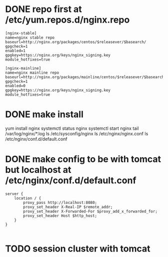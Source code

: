 * DONE repo first at /etc/yum.repos.d/nginx.repo

#+BEGIN_SRC 
[nginx-stable]
name=nginx stable repo
baseurl=http://nginx.org/packages/centos/$releasever/$basearch/
gpgcheck=1
enabled=1
gpgkey=https://nginx.org/keys/nginx_signing.key
module_hotfixes=true

[nginx-mainline]
name=nginx mainline repo
baseurl=http://nginx.org/packages/mainline/centos/$releasever/$basearch/
gpgcheck=1
enabled=0
gpgkey=https://nginx.org/keys/nginx_signing.key
module_hotfixes=true
#+END_SRC

* DONE make install

yum install nginx
systemctl status nginx
systemctl start nginx
tail /var/log/nginx/*.log
ls /etc/sysconfig/nginx
ls /etc/nginx/nginx.conf
ls /etc/nginx/conf.d/default.conf

* DONE make config to be with tomcat but localhost at /etc/nginx/conf.d/default.conf

#+BEGIN_SRC 
server {
    location / {
        proxy_pass http://localhost:8080;
        proxy_set_header X-Real-IP $remote_addr;
        proxy_set_header X-Forwarded-For $proxy_add_x_forwarded_for;
        proxy_set_header Host $http_host;
    }
}

#+END_SRC

* TODO session cluster with tomcat
